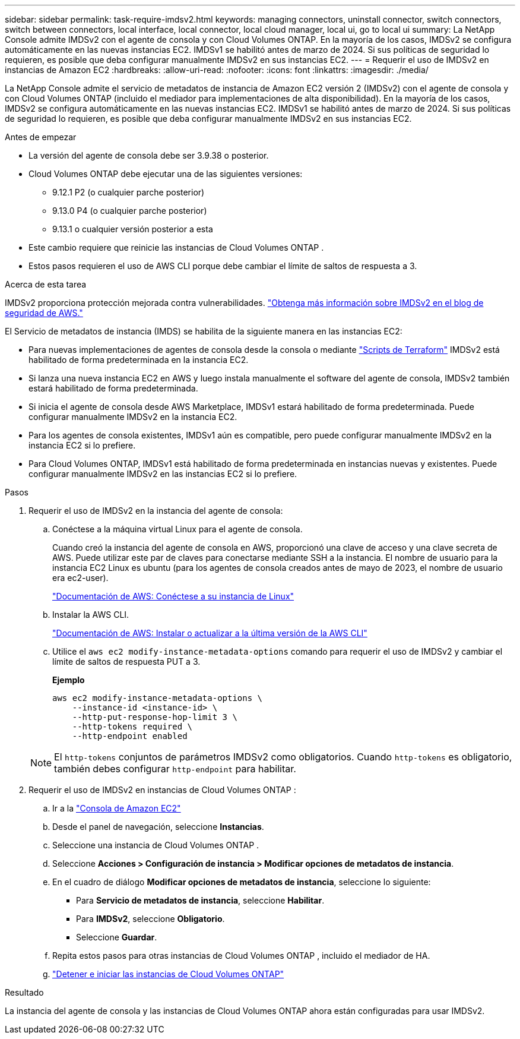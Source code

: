 ---
sidebar: sidebar 
permalink: task-require-imdsv2.html 
keywords: managing connectors, uninstall connector, switch connectors, switch between connectors, local interface, local connector, local cloud manager, local ui, go to local ui 
summary: La NetApp Console admite IMDSv2 con el agente de consola y con Cloud Volumes ONTAP.  En la mayoría de los casos, IMDSv2 se configura automáticamente en las nuevas instancias EC2.  IMDSv1 se habilitó antes de marzo de 2024.  Si sus políticas de seguridad lo requieren, es posible que deba configurar manualmente IMDSv2 en sus instancias EC2. 
---
= Requerir el uso de IMDSv2 en instancias de Amazon EC2
:hardbreaks:
:allow-uri-read: 
:nofooter: 
:icons: font
:linkattrs: 
:imagesdir: ./media/


[role="lead"]
La NetApp Console admite el servicio de metadatos de instancia de Amazon EC2 versión 2 (IMDSv2) con el agente de consola y con Cloud Volumes ONTAP (incluido el mediador para implementaciones de alta disponibilidad).  En la mayoría de los casos, IMDSv2 se configura automáticamente en las nuevas instancias EC2.  IMDSv1 se habilitó antes de marzo de 2024.  Si sus políticas de seguridad lo requieren, es posible que deba configurar manualmente IMDSv2 en sus instancias EC2.

.Antes de empezar
* La versión del agente de consola debe ser 3.9.38 o posterior.
* Cloud Volumes ONTAP debe ejecutar una de las siguientes versiones:
+
** 9.12.1 P2 (o cualquier parche posterior)
** 9.13.0 P4 (o cualquier parche posterior)
** 9.13.1 o cualquier versión posterior a esta


* Este cambio requiere que reinicie las instancias de Cloud Volumes ONTAP .
* Estos pasos requieren el uso de AWS CLI porque debe cambiar el límite de saltos de respuesta a 3.


.Acerca de esta tarea
IMDSv2 proporciona protección mejorada contra vulnerabilidades. https://aws.amazon.com/blogs/security/defense-in-depth-open-firewalls-reverse-proxies-ssrf-vulnerabilities-ec2-instance-metadata-service/["Obtenga más información sobre IMDSv2 en el blog de seguridad de AWS."^]

El Servicio de metadatos de instancia (IMDS) se habilita de la siguiente manera en las instancias EC2:

* Para nuevas implementaciones de agentes de consola desde la consola o mediante https://docs.netapp.com/us-en/console-automation/automate/overview.html["Scripts de Terraform"^] IMDSv2 está habilitado de forma predeterminada en la instancia EC2.
* Si lanza una nueva instancia EC2 en AWS y luego instala manualmente el software del agente de consola, IMDSv2 también estará habilitado de forma predeterminada.
* Si inicia el agente de consola desde AWS Marketplace, IMDSv1 estará habilitado de forma predeterminada.  Puede configurar manualmente IMDSv2 en la instancia EC2.
* Para los agentes de consola existentes, IMDSv1 aún es compatible, pero puede configurar manualmente IMDSv2 en la instancia EC2 si lo prefiere.
* Para Cloud Volumes ONTAP, IMDSv1 está habilitado de forma predeterminada en instancias nuevas y existentes.  Puede configurar manualmente IMDSv2 en las instancias EC2 si lo prefiere.


.Pasos
. Requerir el uso de IMDSv2 en la instancia del agente de consola:
+
.. Conéctese a la máquina virtual Linux para el agente de consola.
+
Cuando creó la instancia del agente de consola en AWS, proporcionó una clave de acceso y una clave secreta de AWS.  Puede utilizar este par de claves para conectarse mediante SSH a la instancia.  El nombre de usuario para la instancia EC2 Linux es ubuntu (para los agentes de consola creados antes de mayo de 2023, el nombre de usuario era ec2-user).

+
https://docs.aws.amazon.com/AWSEC2/latest/UserGuide/AccessingInstances.html["Documentación de AWS: Conéctese a su instancia de Linux"^]

.. Instalar la AWS CLI.
+
https://docs.aws.amazon.com/cli/latest/userguide/getting-started-install.html["Documentación de AWS: Instalar o actualizar a la última versión de la AWS CLI"^]

.. Utilice el `aws ec2 modify-instance-metadata-options` comando para requerir el uso de IMDSv2 y cambiar el límite de saltos de respuesta PUT a 3.
+
*Ejemplo*

+
[source, awscli]
----
aws ec2 modify-instance-metadata-options \
    --instance-id <instance-id> \
    --http-put-response-hop-limit 3 \
    --http-tokens required \
    --http-endpoint enabled
----


+

NOTE: El `http-tokens` conjuntos de parámetros IMDSv2 como obligatorios.  Cuando `http-tokens` es obligatorio, también debes configurar `http-endpoint` para habilitar.

. Requerir el uso de IMDSv2 en instancias de Cloud Volumes ONTAP :
+
.. Ir a la https://console.aws.amazon.com/ec2/["Consola de Amazon EC2"^]
.. Desde el panel de navegación, seleccione *Instancias*.
.. Seleccione una instancia de Cloud Volumes ONTAP .
.. Seleccione *Acciones > Configuración de instancia > Modificar opciones de metadatos de instancia*.
.. En el cuadro de diálogo *Modificar opciones de metadatos de instancia*, seleccione lo siguiente:
+
*** Para *Servicio de metadatos de instancia*, seleccione *Habilitar*.
*** Para *IMDSv2*, seleccione *Obligatorio*.
*** Seleccione *Guardar*.


.. Repita estos pasos para otras instancias de Cloud Volumes ONTAP , incluido el mediador de HA.
.. https://docs.netapp.com/us-en/storage-management-cloud-volumes-ontap/task-managing-state.html["Detener e iniciar las instancias de Cloud Volumes ONTAP"^]




.Resultado
La instancia del agente de consola y las instancias de Cloud Volumes ONTAP ahora están configuradas para usar IMDSv2.
